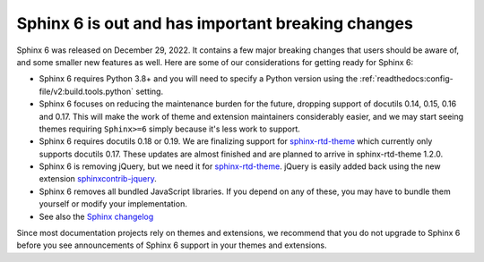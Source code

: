 .. post:: January 4th, 2022
   :tags: newsletter, python
   :author: Ben
   :location: MLM

.. meta::
   :description lang=en:
      Sphinx 6 is out. Here are our thoughts about preparations that we
      are making, which may affect projects looking to upgrade.


Sphinx 6 is out and has important breaking changes
==================================================

Sphinx 6 was released on December 29, 2022.
It contains a few major breaking changes that users should be aware of,
and some smaller new features as well.
Here are some of our considerations for getting ready for Sphinx 6:

- Sphinx 6 requires Python 3.8+ and you will need to specify a Python version using the :ref:`readthedocs:config-file/v2:build.tools.python` setting.
- Sphinx 6 focuses on reducing the maintenance burden for the future,
  dropping support of docutils 0.14, 0.15, 0.16 and 0.17.
  This will make the work of theme and extension maintainers considerably easier,
  and we may start seeing themes requiring ``Sphinx>=6`` simply because it's less work to support.
- Sphinx 6 requires docutils 0.18 or 0.19.
  We are finalizing support for `sphinx-rtd-theme`_ which currently only supports docutils 0.17.
  These updates are almost finished and are planned to arrive in sphinx-rtd-theme 1.2.0.
- Sphinx 6 is removing jQuery, but we need it for `sphinx-rtd-theme`_.
  jQuery is easily added back using the new extension `sphinxcontrib-jquery`_.
- Sphinx 6 removes all bundled JavaScript libraries.
  If you depend on any of these,
  you may have to bundle them yourself or modify your implementation.
- See also the `Sphinx changelog <https://www.sphinx-doc.org/en/master/changes.html>`_

Since most documentation projects rely on themes and extensions, we recommend that you do not upgrade to Sphinx 6 before you see announcements of Sphinx 6 support in your themes and extensions.

.. _sphinx-rtd-theme: https://sphinx-rtd-theme.readthedocs.io/
.. _sphinxcontrib-jquery: https://pypi.org/project/sphinxcontrib.jquery/


